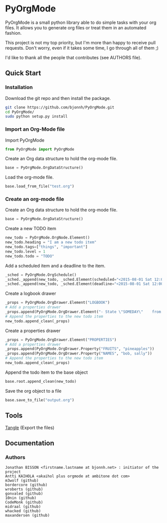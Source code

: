 #+BABEL: :comments no
#+VERSION: 0.03a

* PyOrgMode
PyOrgMode is a small python library able to do simple tasks with your org files. It allows you to generate org files or treat them in an automated fashion.

This project is not my top priority, but I'm more than happy to receive pull requests. Don't worry, even if it takes some time, I go through all of them ;)

I'd like to thank all the people that contributes (see AUTHORS file).

** Quick Start

*** Installation

Download the git repo and then install the package.
#+BEGIN_SRC sh
git clone https://github.com/bjonnh/PyOrgMode.git
cd PyOrgMode/
sudo python setup.py install
#+END_SRC

*** Import an Org-Mode file

Import PyOrgMode

#+BEGIN_SRC python
from PyOrgMode import PyOrgMode
#+END_SRC

Create an Org data structure to hold the org-mode file.

#+BEGIN_SRC python
base = PyOrgMode.OrgDataStructure()
#+END_SRC

Load the org-mode file.

#+BEGIN_SRC python
base.load_from_file("test.org")
#+END_SRC

*** Create an org-mode file
Create an Org data structure to hold the org-mode file.
#+BEGIN_SRC python
base = PyOrgMode.OrgDataStructure()
#+END_SRC

Create a new TODO item
#+BEGIN_SRC python
new_todo = PyOrgMode.OrgNode.Element()
new_todo.heading = "I am a new todo item"
new_todo.tags=["things", "important"]
new_todo.level = 1
new_todo.todo = "TODO"
#+END_SRC

Add a scheduled item and a deadline to the item.
#+BEGIN_SRC python
_sched = PyOrgMode.OrgSchedule()
_sched._append(new_todo, _sched.Element(scheduled="<2015-08-01 Sat 12:00-13:00>"))
_sched._append(new_todo, _sched.Element(deadline="<2015-08-01 Sat 12:00-13:00>"))
#+END_SRC

Create a logbook drawer
#+BEGIN_SRC python
_props = PyOrgMode.OrgDrawer.Element("LOGBOOK")
# Add a properties drawer
_props.append(PyOrgMode.OrgDrawer.Element("- State \"SOMEDAY\"    from \"TODO\"     [2015-07-01 Wed 09:45]"))
# Append the properties to the new todo item
new_todo.append_clean(_props)
#+END_SRC

Create a properties drawer
#+BEGIN_SRC python
_props = PyOrgMode.OrgDrawer.Element("PROPERTIES")
# Add a properties drawer
_props.append(PyOrgMode.OrgDrawer.Property("FRUITS", "pineapples"))
_props.append(PyOrgMode.OrgDrawer.Property("NAMES", "bob, sally"))
# Append the properties to the new todo item
new_todo.append_clean(_props)
#+END_SRC

Append the todo item to the base object
#+BEGIN_SRC python
base.root.append_clean(new_todo)
#+END_SRC

Save the org object to a file
#+BEGIN_SRC python
base.save_to_file("output.org")
#+END_SRC

** Tools
   [[elisp:org-babel-tangle][Tangle]] (Export the files)
** Documentation
*** Authors
    :PROPERTIES:
    :ID:       5b9ea3e5-f67b-4be7-9c55-6f1923b04e79
    :END:
#+srcname: authors
#+begin_src ascii :tangle AUTHORS :exports code
Jonathan BISSON <firstname.lastname at bjonnh.net> : initiator of the project
Antti KAIHOLA <akaihol plus orgmode at ambitone dot com>
m3wolf (github)
bordercore (github)
wroberts (github)
gonvaled (github)
10nin (github)
CodeMonk (github)
midraal (github)
whacked (github)
maxandersen (github)
#+end_src
